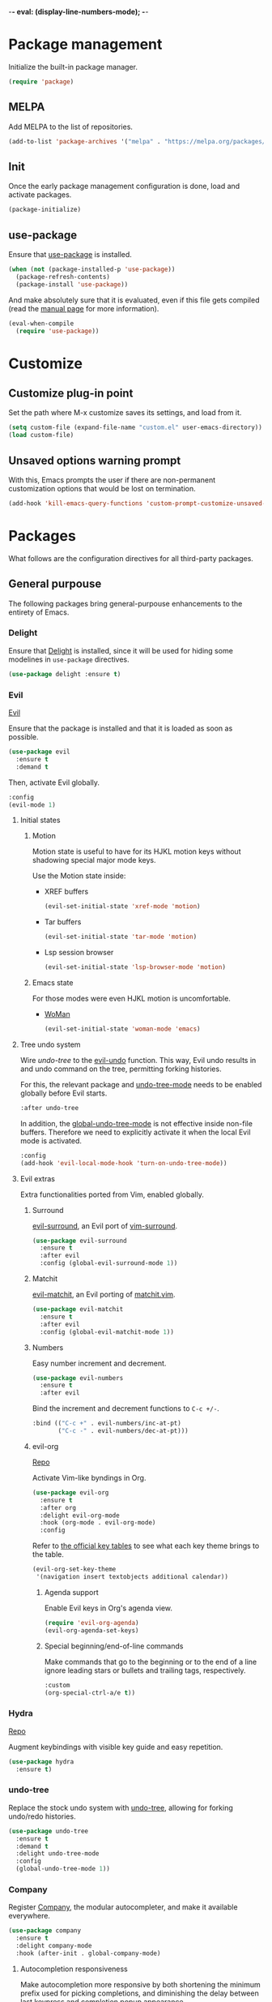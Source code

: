 -*- eval: (display-line-numbers-mode); -*-
#+STARTUP: overview
#+STARTUP: hidestars

* Package management
  Initialize the built-in package manager.
#+begin_src emacs-lisp :tangle yes
  (require 'package)
#+end_src

** MELPA
   Add MELPA to the list of repositories.
#+begin_src emacs-lisp :tangle yes
  (add-to-list 'package-archives '("melpa" . "https://melpa.org/packages/"))
#+end_src

** Init
   Once the early package management configuration is done, load and
   activate packages.
#+begin_src emacs-lisp :tangle yes
  (package-initialize)
#+end_src

** use-package
   Ensure that [[https://github.com/jwiegley/use-package][use-package]] is installed.
#+begin_src emacs-lisp :tangle yes
  (when (not (package-installed-p 'use-package))
    (package-refresh-contents)
    (package-install 'use-package))
#+end_src
   And make absolutely sure that it is evaluated, even if this file
   gets compiled (read the [[help:eval-when-compile][manual page]] for more information).
#+begin_src emacs-lisp :tangle yes
  (eval-when-compile
    (require 'use-package))
#+end_src

* Customize
** Customize plug-in point
    Set the path where M-x customize saves its settings, and load from it.
#+begin_src emacs-lisp :tangle yes
  (setq custom-file (expand-file-name "custom.el" user-emacs-directory))
  (load custom-file)
#+end_src

** Unsaved options warning prompt
    With this, Emacs prompts the user if there are non-permanent
    customization options that would be lost on termination.
#+begin_src emacs-lisp :tangle yes
  (add-hook 'kill-emacs-query-functions 'custom-prompt-customize-unsaved-options)
#+end_src

* Packages
  What follows are the configuration directives for all third-party
  packages.

** General purpouse
   The following packages bring general-purpouse enhancements to the
   entirety of Emacs.

*** Delight
    Ensure that [[https://elpa.gnu.org/packages/delight.html][Delight]] is installed, since it will be used for hiding
    some modelines in ~use-package~ directives.
#+begin_src emacs-lisp :tangle yes
  (use-package delight :ensure t)
#+end_src

*** Evil
    [[https://github.com/emacs-evil/evil][Evil]]

    Ensure that the package is installed and that it is loaded as soon
    as possible.
#+begin_src emacs-lisp :tangle yes
  (use-package evil
    :ensure t
    :demand t
#+end_src
    Then, activate Evil globally.
#+begin_src emacs-lisp :tangle yes
    :config
    (evil-mode 1)
#+end_src

**** Initial states

***** Motion
      Motion state is useful to have for its HJKL motion keys without
      shadowing special major mode keys.

      Use the Motion state inside:
      - XREF buffers
        #+begin_src emacs-lisp :tangle yes
          (evil-set-initial-state 'xref-mode 'motion)
        #+end_src
      - Tar buffers
        #+begin_src emacs-lisp :tangle yes
          (evil-set-initial-state 'tar-mode 'motion)
        #+end_src
      - Lsp session browser
        #+begin_src emacs-lisp :tangle yes
          (evil-set-initial-state 'lsp-browser-mode 'motion)
        #+end_src

***** Emacs state
      For those modes were even HJKL motion is uncomfortable.

      - [[info:woman#Top][WoMan]]
        #+begin_src emacs-lisp :tangle yes
          (evil-set-initial-state 'woman-mode 'emacs)
        #+end_src

**** Tree undo system
     Wire [[*undo-tree][undo-tree]] to the [[help:evil-undo][evil-undo]] function. This way, Evil undo
     results in and undo command on the tree, permitting forking
     histories.

     For this, the relevant package and [[help:undo-tree-mode][undo-tree-mode]] needs to be
     enabled globally before Evil starts.
#+begin_src emacs-lisp :tangle yes
  :after undo-tree
#+end_src
     In addition, the [[help:global-undo-tree-mode][global-undo-tree-mode]] is not effective inside
     non-file buffers. Therefore we need to explicitly activate it
     when the local Evil mode is activated.
#+begin_src emacs-lisp :tangle yes
  :config
  (add-hook 'evil-local-mode-hook 'turn-on-undo-tree-mode))
#+end_src

**** Evil extras
     Extra functionalities ported from Vim, enabled globally.
 
***** Surround
      [[https://github.com/emacs-evil/evil-surround][evil-surround]], an Evil port of [[https://github.com/tpope/vim-surround][vim-surround]].
#+begin_src emacs-lisp :tangle yes
  (use-package evil-surround
    :ensure t
    :after evil
    :config (global-evil-surround-mode 1))
#+end_src

***** Matchit
      [[https://github.com/redguardtoo/evil-matchit][evil-matchit]], an Evil porting of [[https://www.vim.org/scripts/script.php?script_id=39][matchit.vim]].
#+begin_src emacs-lisp :tangle yes
  (use-package evil-matchit
    :ensure t
    :after evil
    :config (global-evil-matchit-mode 1))
#+end_src

***** Numbers
      Easy number increment and decrement.
#+begin_src emacs-lisp :tangle yes
  (use-package evil-numbers
    :ensure t
    :after evil
#+end_src
     Bind the increment and decrement functions to ~C-c +/-~.
#+begin_src emacs-lisp :tangle yes
    :bind (("C-c +" . evil-numbers/inc-at-pt)
           ("C-c -" . evil-numbers/dec-at-pt)))
#+end_src

***** evil-org
      [[https://github.com/Somelauw/evil-org-mode][Repo]]

      Activate Vim-like byndings in Org.
#+begin_src emacs-lisp :tangle yes
  (use-package evil-org
    :ensure t
    :after org
    :delight evil-org-mode
    :hook (org-mode . evil-org-mode)
    :config 
#+end_src
      Refer to [[https://github.com/Somelauw/evil-org-mode/blob/master/doc/keythemes.org][the official key tables]] to see what each key theme
      brings to the table.
#+begin_src emacs-lisp :tangle yes
    (evil-org-set-key-theme
     '(navigation insert textobjects additional calendar))
#+end_src

****** Agenda support
       Enable Evil keys in Org's agenda view.
#+begin_src emacs-lisp :tangle yes
    (require 'evil-org-agenda)
    (evil-org-agenda-set-keys)
#+end_src

****** Special beginning/end-of-line commands
       Make commands that go to the beginning or to the end of a line
       ignore leading stars or bullets and trailing tags, respectively.
#+begin_src emacs-lisp :tangle yes
  :custom
  (org-special-ctrl-a/e t))
#+end_src

*** Hydra
    [[https://github.com/abo-abo/hydra][Repo]]

    Augment keybindings with visible key guide and easy repetition.
    #+begin_src emacs-lisp :tangle yes
      (use-package hydra
        :ensure t)
    #+end_src

*** undo-tree
    Replace the stock undo system with [[https://github.com/apchamberlain/undo-tree.el][undo-tree]], allowing for forking
    undo/redo histories.
#+begin_src emacs-lisp :tangle yes
  (use-package undo-tree
    :ensure t
    :demand t
    :delight undo-tree-mode
    :config
    (global-undo-tree-mode 1))
#+end_src

*** Company
    Register [[http://company-mode.github.io/][Company]], the modular autocompleter, and make it available
    everywhere.
#+begin_src emacs-lisp :tangle yes
  (use-package company
    :ensure t
    :delight company-mode
    :hook (after-init . global-company-mode)
#+end_src

**** Autocompletion responsiveness
     Make autocompletion more responsive by both shortening the minimum prefix
     used for picking completions, and diminishing the delay between last
     keypress and completion popup appearance.
#+begin_src emacs-lisp :tangle yes
  :custom
  (company-minimum-prefix-length 1)
  (company-idle-delay 0.0)
#+end_src

**** Selection wrapping and quick access numbers
     Wrap around when going through the candidates list.
#+begin_src emacs-lisp :tangle yes
  (company-selection-wrap-around t)
#+end_src
     Show quick access numbers on the completion list.
#+begin_src emacs-lisp :tangle yes
  (company-show-numbers t)
#+end_src

**** Disable completion enforcement
     In certain modes, completion is mandated, i.e. a character not
     belonging to any completion cannot be entered. Disable this mode,
     since it's rather annoying.
#+begin_src emacs-lisp :tangle yes
  (company-require-match nil)
#+end_src

**** Autocommit                                                    :DISABLED:
     Autocommit the first completion candidate upon pressing certain
     semantically significative keys: closing parentheses, punctuation
     and string quotes. Plus, don't do it for spaces (as per default,
     while usually is use it to escape from autocompletion).
#+begin_src emacs-lisp :tangle no
  (company-auto-commit nil)
  (company-auto-commit-chars '(41 46 34))
#+end_src

**** Pesky downcasing
     By default, [[help:company-dabbrev][company-dabbrev]] downcases all of its completions. Make
     it stop.
#+begin_src emacs-lisp :tangle yes
  (company-dabbrev-downcase nil)
#+end_src
     In addition, unset [[help:company-dabbrev-ignore-case][company-dabbrev-ignore-case]] from
     'keep-prefix'. With this set, the topmost completion candidates
     could have a different casing than desired, leading to some
     annoying additional editing.
#+begin_src emacs-lisp :tangle yes
  (company-dabbrev-ignore-case nil)
#+end_src

**** Remove company-clang
     Since we're programming with [[*LSP][LSP]], disable the Clang backend.
#+begin_src emacs-lisp :tangle yes
  :config
  (delete 'company-clang company-backends))
#+end_src

*** YASnippet
    Load [[https://github.com/joaotavora/yasnippet][YASnippet]] and reload all snippets, being careful to make sure
    that the [[*Premade snippets][premade snippets]] are already present and that [[*Company][Company]] is
    loaded (see [[*company-yasnippet backend][company-yasnippet backend]]).
#+begin_src emacs-lisp :tangle yes
  (use-package yasnippet
    :ensure t
    :after (yasnippet-snippets company)
    :config
    (yas-reload-all)
#+end_src

**** Move to another prefix
     YAS uses the =C-c &= prefix for his things. Since this is already
     used pretty well by [[help:org-mark-ring-goto][org-mark-ring-goto]], remap it to =C-c y=.
#+begin_src emacs-lisp :tangle yes
  (define-key yas-minor-mode-map (kbd "C-c y") (lookup-key yas-minor-mode-map (kbd "C-c &")))
  (define-key yas-minor-mode-map (kbd "C-c &") nil)
#+end_src

**** company-yasnippet backend
     According to [[help:company-yasnippet][the manual page]], company-yasnippet is not the most
     well-behaving backend, since it stops all others from continuing
     its work.

     Due to its universal nature, company-dabbrev behaves in a similar
     way, but never fails to provide completions. That's the reason why
     it is placed at the end of the chain.

     Therefore, in order to make the YASnippet backend available
     without compromising the functionality of all the other backends,
     it looks like that a good choice would be to group it with the
     Dabbrev one.

     The following code does exactly this. For some reason, it didn't
     work when set as a hook for the YAS minor mode, therefore it
     modifies the global list directly.
#+begin_src emacs-lisp :tangle yes
  (setq company-backends (nreverse company-backends))
  (setcar company-backends `(,(car company-backends) :with company-yasnippet))
  (setq company-backends (nreverse company-backends))
#+end_src

     Remember that the group needs to be a well-formed list, not a cons
     cell.

**** Hooking
     Hook the YASnippet minor mode to various modes where it can be
     useful.
#+begin_src emacs-lisp :tangle yes
  :hook ((prog-mode org-mode) . yas-minor-mode)
#+end_src

**** Forced expansion
     Use =y= after the prefix to force a YASnippet expansion.
     #+begin_src emacs-lisp :tangle yes
       :bind
       (:map yas-minor-mode-map
             ("C-c y y" . yas-expand)))
     #+end_src

**** Premade snippets
     Make sure to have [[https://github.com/AndreaCrotti/yasnippet-snippets][Andrea Crotti's snippets]] around.
#+begin_src emacs-lisp :tangle yes
  (use-package yasnippet-snippets :ensure t)
#+end_src

***** TODO Helm completion
      Use the Helm interface to fill in snippets.
 #+begin_src emacs-lisp :tangle yes
   (require 'helm)
   (defun shk-yas/helm-prompt (prompt choices &optional display-fn)
       "Use helm to select a snippet. Put this into `yas-prompt-functions.'"
       (interactive)
       (if (require 'helm-config nil t)
           (let ((result (helm-other-buffer
                          (list `((name . ,prompt)
                                  (candidates . ,(if display-fn (mapcar display-fn choices)
                                                   choices))
                                  (action . (("Expand" . identity)))))
                          "*helm-select-yasnippet")))
             (cond ((null results)
                    (signal 'quit "user quit!"))
                   (display-fn
                    (catch 'result
                      (dolist (choice choices)
                        (when (equal (funcall display-fn choice) result)
                          (throw 'result choice)))))
                   (t result)))
         nil))
   (push 'shk-yas/helm-prompt yas-prompt-functions)
 #+end_src

*** The Ivy/Counsel/Swiper stack
    [[https://github.com/abo-abo/swiper][Repo]], [[https://oremacs.com/swiper/][User manual]]

**** Ivy
     Activate Ivy as a generic completion backend.
#+begin_src emacs-lisp :tangle yes
  (use-package ivy
    :ensure t
    :delight ivy-mode
#+end_src
     Activate Ivy everywhere.
#+begin_src emacs-lisp :tangle yes
    :config
    (ivy-mode 1)
    :custom
#+end_src

***** Virtual buffers
      Make it so that recent files and bookmarks end up as completion
      candidates for buffers, skipping explicit opening.
#+begin_src emacs-lisp :tangle yes
    (ivy-use-virtual-buffers t)
#+end_src

***** Completion candidates minibuffer format
      Set the format string for completion candidates counters.
#+begin_src emacs-lisp :tangle yes
  (ivy-count-format "(%d/%d) "))
#+end_src

**** Counsel
     Activate Counsel mode, replacing common Emacs functions and
     commands with their Ivy reimplementations.
#+begin_src emacs-lisp :tangle yes
  (use-package counsel
    :ensure t
    :demand t
    :after ivy
    :delight counsel-mode
    :config
    (counsel-mode 1))
#+end_src

**** Swiper
     Set Swiper as the default Emacs-style search interface, providing
     previews of matched lines.
#+begin_src emacs-lisp :tangle yes
  (use-package swiper
    :ensure t
    :after ivy
    :bind ("C-s" . swiper-isearch))
#+end_src

*** Drag stuff
    [[https://github.com/rejeep/drag-stuff.el][Repo]]

    Register some handy functions and bindings for dragging textual
    units around.
#+begin_src emacs-lisp :tangle yes
  (use-package drag-stuff
    :ensure t
    :demand t
    :config
    (drag-stuff-global-mode 1)
    (drag-stuff-define-keys)
#+end_src

**** Don't overlap with Org functionalities
     Org already supports dragging outlines around, and this is
     shadowed by drag-stuff. For now, disable it in org-mode.
#+begin_src emacs-lisp :tangle yes
    (add-to-list 'drag-stuff-except-modes 'org-mode))
#+end_src

*** Powerline
    [[https://github.com/milkypostman/powerline][Repo]]

    The Vim [[https://github.com/powerline/powerline][Powerline]] status line, but for Emacs.
 #+begin_src emacs-lisp :tangle yes
   (use-package powerline
     :ensure t
     :demand t
 #+end_src

**** Theme
     Use the centered theme, with the [[*Evil][Evil]] mode indicator in the middle.
#+begin_src emacs-lisp :tangle yes
     :config
     (powerline-center-evil-theme))
#+end_src

*** pdf-tools
    Replace DocView with [[https://github.com/politza/pdf-tools][PDF Tools]].
#+begin_src emacs-lisp :tangle yes
  (use-package pdf-tools
    :config
    (pdf-tools-install :no-query :skip-dependencies)
#+end_src
 
**** Activation
     The mode needs to be activated as soon as a PDF file is
     opened. Register the extension for automatic activation.
#+begin_src emacs-lisp :tangle yes
    :magic ("%PDF" . pdf-view-mode))
#+end_src

*** Crosshairs
    [[https://www.emacswiki.org/emacs/CrosshairHighlighting][Wiki page]]

    Highlight line and column where the cursor currently is. It was
    easy to achieve in Vim, but in Emacs the implementation is a
    little weak.
#+begin_src emacs-lisp :tangle yes
  (use-package crosshairs
    :load-path "manual-packages/crosshairs/")
#+end_src

*** Dired+
    [[https://www.emacswiki.org/emacs/DiredPlus][Wiki page]]
#+begin_src emacs-lisp :tangle yes
  (use-package dired+
    :load-path "manual-packages/dired+/"
#+end_src

**** Unhide details
     By default, Dired+ hides details in new Dired buffers. Since I
     want to see everything, unset this variable:
#+begin_src emacs-lisp :tangle yes
  :custom
  (diredp-hide-details-initially-flag nil))
#+end_src

*** Iedit
    [[https://github.com/victorhge/iedit][Iedit]] allows to edit matched text in a parallel way.
#+begin_src emacs-lisp :tangle yes
  (use-package iedit :ensure t)
#+end_src

**** Keybinds
     By default, Iedit is activated by =C-;= but, since that key is
     already being used by [[help:;][Evil]] everywhere, we remap it to =C-c ;=.
#+begin_src emacs-lisp :tangle yes
  ;:bind
  ;("C-c ;" . iedit-mode))
#+end_src

**** evil-iedit-state
     [[https://github.com/syl20bnr/evil-iedit-state][Repo]]

     Adds two new Iedit states to [[*Evil][Evil]], for a slick integration.
#+begin_src emacs-lisp :tangle yes
  (use-package evil-iedit-state
    :ensure t
    :after (evil iedit))
#+end_src

** Programming support
   The packages that follow add various features to aid in program
   development.

*** nix-mode
    [[https://github.com/NixOS/nix-mode][Repo]]

    Major mode for editing Nix expressions.
 #+begin_src emacs-lisp :tangle yes
   (use-package nix-mode
     :mode "\\.nix\\'")
 #+end_src

*** Bazel
    [[https://github.com/bazelbuild/emacs-bazel-mode][Repo]]

    Syntax, formatting and build support for Bazel projects.
    #+begin_src emacs-lisp :tangle yes
      (use-package bazel
        :load-path "manual-packages/emacs-bazel-mode")
    #+end_src

*** LSP
    [[https://emacs-lsp.github.io/lsp-mode/][Project homepage]]
   
    Load lsp-mode.
#+begin_src emacs-lisp :tangle yes
  (use-package lsp-mode
    :init
    (setq lsp-keymap-prefix "C-c l")
    :commands lsp lsp-deferred
#+end_src

**** Performance settings
     According to [[https://emacs-lsp.github.io/lsp-mode/page/performance/][official sources]] and the output of [[help:lsp-doctor][the doctor]], these
     settings make LSP performance decent.

     - Increase GC threshold to 100MB
     - Increase the maximum amount of read data from a remote process
       to 1MiB
#+begin_src emacs-lisp :tangle yes
  :config
  (setq gc-cons-threshold 100000000)
  (setq read-process-output-max (* 1024 1024))
#+end_src

**** Mode hooks
     Here is the place to register which modes trigger the activation
     of LSP.
#+begin_src emacs-lisp :tangle yes
  :hook
  ((c-mode . lsp-deferred)
   (python-mode . lsp-deferred)
   (scala-mode . lsp-deferred)
#+end_src

     Also activate code lenses when in an LSP-serviced buffer.
#+begin_src emacs-lisp :tangle yes
  (lsp-mode . lsp-lens-mode)))
#+end_src

**** Extras
***** LSP UI
      [[https://emacs-lsp.github.io/lsp-ui/][Homepage]]

      Show documentation and [[https://www.flycheck.org/en/latest/index.html][Flycheck]] errors on overlays.
#+begin_src emacs-lisp :tangle yes
  (use-package lsp-ui
    :after lsp-mode
    :commands lsp-ui-mode
#+end_src

****** Sideline
       Show the hover on the sideline.
#+begin_src emacs-lisp :tangle yes
  :config
  (setq lsp-ui-sideline-show-hover t)
#+end_src

****** Imenu
       Autorefresh Imenu.
#+begin_src emacs-lisp :tangle yes
  (setq lsp-ui-imenu-auto-refresh t))
#+end_src

**** Integrations
***** Helm
      [[https://github.com/emacs-lsp/helm-lsp][helm-lsp]] provides an Helm interface for symbol querying on a
      project.
#+begin_src emacs-lisp :tangle yes
  (use-package helm-lsp
    :after lsp-mode
    :commands helm-lsp-workspace-symbol
#+end_src

****** Bindings
      Replace standard Xref apropos search with [[https://github.com/emacs-lsp/helm-lsp][helm-lsp]].
#+begin_src emacs-lisp :tangle yes
    :bind
    (:map lsp-mode-map
          ([remap xref-find-apropos] . helm-lsp-workspace-symbol)))
#+end_src

***** Treemacs
      [[https://github.com/emacs-lsp/lsp-treemacs][lsp-treemacs]] synchronizes [[*Treemacs][Treemacs]] projects and LSP workspaces.
#+begin_src emacs-lisp :tangle yes
  (use-package lsp-treemacs
    :after lsp-mode
    :commands lsp-treemacs-errors-list
    :config
    (lsp-treemacs-sync-mode 1))
#+end_src

**** Language servers
***** C (CCLS)
      [[https://github.com/MaskRay/ccls][CCLS]] is a language server for C, C++ and Objective-C. It must be
      available on the PATH, since it is an external binary.

      Emacs can connect to CCLS as an LSP client via [[https://github.com/MaskRay/emacs-ccls][emacs-ccls]].
#+begin_src emacs-lisp :tangle yes
  (use-package ccls
    :after lsp-mode
    :hook ((c-mode c++-mode objc-mode) . (lambda ()
                                           (require 'ccls))))
#+end_src

***** C (remote) (clangd)
      Use [[https://clangd.llvm.org/][clangd]] as a remote C language server, since it is pretty
      easy to find it preinstalled on remote development machines.
#+begin_src emacs-lisp :tangle yes
  (with-eval-after-load 'lsp-mode
    (lsp-register-client
     (make-lsp-client :new-connection (lsp-tramp-connection "clangd")
                      :major-modes '(c-mode)
                      :remote? t
                      :server-id 'clangd-remote)))
#+end_src

***** Python (remote) (pyls)
      Use [[https://github.com/palantir/python-language-server][Python Language Server]] instance as a remote Python language
      server.
#+begin_src emacs-lisp :tangle yes
  (with-eval-after-load 'lsp-mode
    (lsp-register-client
     (make-lsp-client :new-connection (lsp-tramp-connection "pyls")
                      :major-modes '(python-mode)
                      :remote? t
                      :server-id 'pyls-remote)))
#+end_src

***** Scala
      Support Scala via [[https://scalameta.org/metals/][Metals]].
#+begin_src emacs-lisp :tangle yes
  (use-package lsp-metals
    :after (scala-mode sbt-mode lsp-mode)
    :config
    (setq lsp-metals-treeview-show-when-views-received t))
#+end_src

***** Nix
      Use [[https://github.com/nix-community/rnix-lsp][rnix-lsp]] for syntax checking.
#+begin_src emacs-lisp :tangle yes
  (with-eval-after-load 'lsp-mode
    (add-to-list 'lsp-language-id-configuration '(nix-mode . "nix"))
    (lsp-register-client
     (make-lsp-client :new-connection (lsp-stdio-connection "rnix-lsp")
		      :major-modes '(nix-mode)
		      :server-id 'nix)))
#+end_src

***** Java
      #+begin_src emacs-lisp :tangle yes
        (use-package lsp-java
          :after lsp-mode
          :hook (java-mode . lsp))
      #+end_src

*** ESS
    Enable [[https://ess.r-project.org][Emacs Speaks Statistics]] for awesome statistical aids that
    i'll never use again.
 #+begin_src emacs-lisp :tangle yes
   (use-package ess
     :init
     (require 'ess-site)
     :commands R
     :mode "\\.Rout\\'")
 #+end_src

*** Haskell
    Add completion support for Haskell through the [[https://github.com/horellana/company-ghci][company-ghci]]
    [[*Company][Company]] backend.
#+begin_src emacs-lisp :tangle yes
  (use-package company-ghci
    :after company
    :config
    (add-to-list 'company-backends 'company-ghci))
#+end_src

*** json-mode
    [[https://github.com/joshwnj/json-mode][json-mode]] gives better syntax highlighting and additional editing
    keybindings, extending the builtin major mode.
 #+begin_src emacs-lisp :tangle yes
   (use-package json-mode
     :ensure t
     :mode (("\\.json\\'" . json-mode)
 #+end_src

**** JSON-LD
     Add JSON-LD to the list of files to be opened in json-mode.
 #+begin_src emacs-lisp :tangle yes
     ("\\.jsonld\\'" . json-mode)))
 #+end_src

*** csv-mode
    For consistently editing CSV files.
    #+begin_src emacs-lisp :tangle yes
      (use-package csv-mode
        :ensure t)
    #+end_src

*** Treemacs
    [[https://github.com/Alexander-Miller/treemacs][Repo]]
 #+begin_src emacs-lisp :tangle yes
   (use-package treemacs
 #+end_src

**** Keybinds
 #+begin_src emacs-lisp :tangle yes
     :bind 
     ("C-c t" . treemacs))
 #+end_src

**** Integrations
***** Evil
 #+begin_src emacs-lisp :tangle yes
   (use-package treemacs-evil
     :after (treemacs evil))
 #+end_src

***** Projectile
 #+begin_src emacs-lisp :tangle yes
   (use-package treemacs-projectile
     :after (treemacs projectile))
 #+end_src

*** Projectile
    Enable [[https://projectile.mx/][Projectile]] for managing any programming project directory.
 #+begin_src emacs-lisp :tangle yes
   (use-package projectile
     :hook (prog-mode . projectile-mode)
 #+end_src

**** Manual delighting
     Instead of the extended =Projectile[<project name>]= indicator,
     use a much smaller =Prj[<project name>]=.
#+begin_src emacs-lisp :tangle yes
     :custom
     (projectile-mode-line-prefix "Prj")
#+end_src

***** Why no "automatic" delighting?
      According to some sources online, the same effect could be
      achieved via [[*Delight][Delight]] by providing a replacement string
      dynamically generated by using [[help:projectile-project-name][projectile-project-name]].

      At the end of [[https://docs.projectile.mx/projectile/2.2/configuration.html#mode-line-indicator][this doc page]], though, it is said that Projectile
      will not look for the project name when editing remote files. By
      using that function directly, we always force the project name
      lookup.

      Since I am a heavy TRAMP user, this led to an unusable Emacs.

**** Switch project to root
     When switching to a project, open its root directory in Dired.
#+begin_src emacs-lisp :tangle yes
     (projectile-switch-project-action #'projectile-dired)
#+end_src

**** Keymap
     Use =C-c p= as prefix for all [[https://docs.projectile.mx/projectile/usage.html#interactive-commands][commands]].
#+begin_src emacs-lisp :tangle yes
     :bind
     (:map projectile-mode-map
           ("C-c p" . projectile-command-map)))
#+end_src

*** Scala
    Use [[https://github.com/hvesalai/emacs-scala-mode][scala-mode]] for basic language support.
#+begin_src emacs-lisp :tangle yes
  (use-package scala-mode
    :interpreter
    ("scala" . scala-mode))
#+end_src

**** SBT
     Interface with the [[https://www.scala-sbt.org/][SBT]] interactive Scala build tool through
     [[https://github.com/hvesalai/emacs-sbt-mode][sbt-mode]], allowing for SBT commands to be run from inside Emacs.
#+begin_src emacs-lisp :tangle yes
  (use-package sbt-mode
    :after scala-mode
    :commands sbt-start sbt-command
    :config
    ;; WORKAROUND: allows using SPACE when in the minibuffer
    (substitute-key-definition
     'minibuffer-complete-word
     'self-insert-command
     minibuffer-local-completion-map)
    ;; sbt-supershell kills sbt-mode:  https://github.com/hvesalai/emacs-sbt-mode/issues/152
    (setq sbt:program-options '("-Dsbt.supershell=false")))
#+end_src

*** ttl-mode
    Syntax highlighting and electric indent for Turtle files.
#+begin_src emacs-lisp :tangle yes
  (use-package ttl-mode
    :load-path "manual-packages/ttl-mode/"
    :mode "\\.\\(n3\\|ttl\\|trig\\)\\'"
    :config
    (add-hook 'ttl-mode-hook 'turn-on-font-lock))
#+end_src

*** Magit
    [[https://magit.vc/][Homepage]]
    [[https://magit.vc/manual/magit.html][User manual]]
    [[https://magit.vc/manual/magit-refcard.pdf][Reference card]]
#+begin_src emacs-lisp :tangle yes
  (use-package magit)
#+end_src

*** Cypher
    Syntax highlighting for Cypher, the query language of Neo4j.
    #+begin_src emacs-lisp :tangle yes
      (use-package cypher-mode)
    #+end_src

** Writing and publishing
   What follow are packages centered around writing documents. Among
   other things, here are the packages for managing bibliographies for
   technical publications.

*** AUCTeX
    [[https://www.gnu.org/software/auctex/][GNU documentation]]
#+begin_src emacs-lisp :tangle yes
  (use-package tex
    :ensure auctex
    :custom
#+end_src
**** Style autosave and parsing 
     I don't really get this, but somehow it should be here.
#+begin_src emacs-lisp :tangle yes
    (TeX-auto-save t)
    (TeX-parse-self t)
#+end_src
**** auto-fill mode
     Enable auto-fill-mode in TeX buffers, so that the resulting
     document looks cleaner.
 #+begin_src emacs-lisp :tangle yes
    :config
    (add-hook 'TeX-mode-hook 'auto-fill-mode))
 #+end_src

**** Company integration
     Load the autocompletion machinery for editing TeX documents.

***** Generic autocompletion
      [[https://github.com/alexeyr/company-auctex/][Company-AUCTeX]], a Company backend for AUCTeX.
#+begin_src emacs-lisp :tangle yes
  (use-package company-auctex
    :after (tex company)
    :config
    (company-auctex-init)
#+end_src
      Load backends for macros and environments.
#+begin_src emacs-lisp :tangle yes
    (append '((company-auctex-macros company-auctex-environments))
            company-backends))
#+end_src

***** References
      [[https://github.com/TheBB/company-reftex][company-reftex]] provides completion services for labels and
      citations.
#+begin_src emacs-lisp :tangle yes
  (use-package company-reftex
    :after (tex reftex company)
    :config
    (add-to-list 'company-backends 'company-reftex-labels)
    (add-to-list 'company-backends 'company-reftex-citations))
#+end_src

***** Math symbols
      Use [[https://github.com/vspinu/company-math][company-math]] for mathematical symbols and other Unicode
      characters suggestion to show up as completion suggestions.
#+begin_src emacs-lisp :tangle yes
  (use-package company-math
    :after (tex company)
    :config
    (append '((company-math-symbols-unicode company-math-symbols-latex))
            company-backends))
#+end_src
 
*** AsciiDoc
    Add support for writing AsciiDoc documentation.
    #+begin_src emacs-lisp :tangle yes
      (use-package adoc-mode)
    #+end_src

*** org-ref
    [[https://github.com/jkitchin/org-ref][Github page]]
#+begin_src emacs-lisp :tangle yes
  (use-package org-ref
    :after (org reftex helm-bibtex)
    :custom
#+end_src

**** Directory settings
     Set the directories for org-ref:
     - the notes file
     - the location of the default bib database
     - the PDF directory containing the retrieved documents
#+begin_src emacs-lisp :tangle yes
    (org-ref-bibliography-notes "~/org/bibliography/notes.org")
    (org-ref-default-bibliography '("~/org/bibliography/references.bib"))
    (org-ref-pdf-directory "~/org/bibliography/pdfs/")
#+end_src

**** Reftex
     Set default bibliography for RefTeX to the bibliography used by
     org-ref.
#+begin_src emacs-lisp :tangle yes
    (reftex-default-bibliography "~/org/bibliography/references.bib")
#+end_src

**** helm-bibtex integration
     Use the advanced menu of [[*helm-bibtex][helm-bibtex]] with the org-ref bibliography.
#+begin_src emacs-lisp :tangle yes
    (bibtex-completion-bibliography "~/org/bibliography/references.bib")
    (bibtex-completion-library-path "~/org/bibliography/pdfs")
    (bibtex-completion-notes-path "~/org/bibliography/helm-bibtex-notes")
#+end_src
     And use the Org machinery to open PDF files with the correct viewer.
#+begin_src emacs-lisp :tangle yes
    (bibtex-completion-pdf-open-function 'org-open-file)
#+end_src

**** doi-utils
     Allow for retrieval of bibliography info and PDFs via DOIs.
#+begin_src emacs-lisp :tangle yes
    :config
    (require 'doi-utils)
#+end_src

**** org-ref-arxiv
     Add entries from [[http://arxiv.org][arxiv.org]] links.
#+begin_src emacs-lisp :tangle yes
    (require 'org-ref-arxiv)
#+end_src

**** org-ref-sci-id
     Define new link schemes for [[http://www.orcid.org][ORCID]] and [[https://www.researcherid.com][ResearcherID]] URIs.
#+begin_src emacs-lisp :tangle yes
  (require 'org-ref-sci-id))
#+end_src

*** helm-bibtex
    [[https://github.com/tmalsburg/helm-bibtex][Repo]]

    Use [[*Helm][Helm]] as the completion frontend for bibliography.
#+begin_src emacs-lisp :tangle yes
  (use-package helm-bibtex :after helm)
#+end_src

*** Roam
    [[https://www.orgroam.com/manual.html][Manual]]

#+begin_src emacs-lisp :tangle yes
  (use-package org-roam
    :ensure t
    :after org
#+end_src
    Load org-roam right after initialization, making it globally
    available in any buffer.
#+begin_src emacs-lisp :tangle yes
  :hook
  (after-init . org-roam-setup)
#+end_src

**** Roam directory
     All Roam notes will be stored under =org/roam=.
#+begin_src emacs-lisp :tangle yes
  :custom
  (org-roam-directory "~/org/roam")
#+end_src

**** Key mappings
     - =C-c o= to enter the interactive selection/creation of a new
       Roam note to write.
     - =C-c i= to insert a Roam link at point with interactive
       selection.
     - =C-c m= to toggle the Roam backlinks buffer.
#+begin_src emacs-lisp :tangle yes
  :bind (("C-c o" . org-roam-node-find)
         ("C-c i" . org-roam-node-insert)
         ("C-c m" . org-roam-buffer-toggle))
#+end_src

**** Roam protocol
     Load and enable the [[https://www.orgroam.com/manual.html#Roam-Protocol][Roam protocols]].
#+begin_src emacs-lisp :tangle yes
  :config
  (require 'org-roam-protocol)
#+end_src

**** Templates
     Append the following custom capture templates.

     For some reason, the temporary buffer thing doesn't work.
#+begin_src emacs-lisp :tangle yes
  ;;  :config
  ;;  (push
  ;;   '("p" "paper" plain #'org-roam-capture--get-point "%?"
  ;;     :if-new (file+head "%<%Y%m%d%H%M%S>-${slug}.org" "#+title: ${title}
  ;;#+roam_refs: %(with-temp-buffer (org-ref-insert-link nil) (buffer-string))
  ;;#+filetags: paper
  ;;")
  ;;   :unnarrowed t)
  ;;   org-roam-capture-templates)
  )
#+end_src

**** v2 post-migration successful flag
     Signal Roam that the migration from v1 to v2 was successful.
     #+begin_src emacs-lisp :tangle yes
       (setq org-roam-v2-ack t)
     #+end_src

*** Org Roam BibTeX
    [[https://github.com/org-roam/org-roam-bibtex/blob/master/doc/orb-manual.org][Manual]]

    Take notes about papers and store them into the hyperlinked Roam stash.
    #+begin_src emacs-lisp :tangle yes
      (use-package org-roam-bibtex
        :ensure t
        :after (org-roam org-ref)
        :delight org-roam-bibtex-mode
        :config
        (org-roam-bibtex-mode))
    #+end_src

* Emacs options
  What follow are all the configuration options for core
  Emacs. Anything that is not package-related is configured here.

** Editing
   Settings contained in this section are concerned with basic text
   editing facilities, like how to interpret tabs, when to display
   line numbers, etc.

*** Tabs
    Always insert spaces instead of tabs.
#+begin_src emacs-lisp :tangle yes
  (setq-default indent-tabs-mode nil)
#+end_src
   Set tab width to be equivalent to 4 spaces.
#+begin_src emacs-lisp :tangle yes
  (setq c-basic-offset 4)
  (setq tab-width 4)
#+end_src

*** Parentheses
    Always show matching parentheses
#+begin_src emacs-lisp :tangle yes
  (show-paren-mode 1)
#+end_src

*** Line numbers
    Display line numbers every time Emacs drops into a programming
    major mode.
#+begin_src emacs-lisp :tangle yes
  (add-hook 'prog-mode-hook 'display-line-numbers-mode)
#+end_src

*** Fill and autofill

**** Autofill in Text mode
     When entering text mode, always enable autofilling.
#+begin_src emacs-lisp :tangle yes
  (add-hook 'text-mode-hook 'auto-fill-mode)
#+end_src

** Enable disabled functionalities
   This section contains directives that explicitly enable some
   commands that come disabled with stock Emacs installations.
   - Uppercase region
#+begin_src emacs-lisp :tangle yes
  (put 'upcase-region 'disabled nil)
  (put 'downcase-region 'disabled nil)
#+end_src

** EasyPG
   Set pinentry mode to "loopback", so that the passphrase is read
   from the minibuffer.
#+begin_src emacs-lisp :tangle yes
  (setq epg-pinentry-mode 'loopback)
#+end_src

** Dired

*** Auto revert
    Automatically revert Dired buffers if directory changes have been
    detected.
    #+begin_src emacs-lisp :tangle yes
      (setq dired-auto-revert-buffer 'dired-directory-changed-p)
    #+end_src

*** WDired
    Allow Dired to change permission bits whenever possible.
#+begin_src emacs-lisp :tangle yes
  (setq wdired-allow-to-change-permissions t)
#+end_src

** Ibuffer
   Use [[help:ibuffer-mode][ibuffer-mode]] when listing currently open buffers.
   #+begin_src emacs-lisp :tangle yes
     (global-set-key (kbd "C-x C-b") 'ibuffer)
   #+end_src

** Built-in language support

*** C
    Enable folding of 'ifdefs' and code blocks.
#+begin_src emacs-lisp :tangle yes
  (add-hook 'c-mode-hook 'hide-ifdef-mode)
  (add-hook 'c-mode-hook 'hs-minor-mode)
#+end_src

*** Python
    Set the default Python interpreter to be Python 3. Because noone
    wants to be legacy.
#+begin_src emacs-lisp :tangle yes
  (setq python-shell-interpreter "python3")
#+end_src

** Backups
   These settings control how Emacs handles backup files: when to
   create them, where to store them and when to delete them.
*** Backup strategy
    Tell Emacs to perform backups by copying files.
#+begin_src emacs-lisp :tangle yes
  (setq backup-by-copying t)
#+end_src
    Store version information in the filenames.
#+begin_src emacs-lisp :tangle yes
  (setq version-control t)
#+end_src
    And make backups of even version-controlled files.
#+begin_src emacs-lisp :tangle yes
  (setq vc-make-backup-files t)
#+end_src

*** Cleanup policy
    Tell Emacs to:
    - keep the two newest revisions of all files;
    - keep the two oldest revisions of all files;
    - silently delete any other revision.
#+begin_src emacs-lisp :tangle yes
  (setq delete-old-versions t
        kept-new-versions 2
        kept-old-versions 2
   )
#+end_src

*** Destination of backup files
    Make Emacs accumulate all backups under a central directory.
#+begin_src emacs-lisp :tangle yes
  (setq backup-directory-alist
        `(("." . ,(concat user-emacs-directory
                          (convert-standard-filename "backups/"))))
   )
#+end_src

*** Safeguards
    Force Emacs to make a backup every time a file is saved. The
    backed-up content is the one being overwritten.
#+begin_src emacs-lisp :tangle yes
  (defun force-buffer-backup ()
    (setq buffer-backed-up nil)
   )
  (add-hook 'before-save-hook 'force-buffer-backup)
#+end_src

** Org
   Everything Org.

*** General settings
**** File associations
     Make Org archive files also explorable via Org.
#+begin_src emacs-lisp :tangle yes
  (add-to-list 'auto-mode-alist '("\\.org_archive\\'" . org-mode))
#+end_src

**** Invisibe edits
     Whenever an edit is made to an hidden part of an Org file:
     - insert text only in parts before visible text
     - delete only visibe text
     - show the edited point
#+begin_src emacs-lisp :tangle yes
  (setq org-catch-invisible-edits 'smart)
#+end_src

**** Line splitting policy
     When pressing =M-RET=, by default it splits the current line and
     creates a new headline/entry with the rest. I want to disable
     this behaviour specifically for headlines.
#+begin_src emacs-lisp :tangle yes
  (setq org-M-RET-may-split-line
        '((headline . nil)
          (default . t)))
#+end_src

*** Key binds
**** org-capture
     Bind =C-c r= to quickly capture stuff.
#+begin_src emacs-lisp :tangle yes
  (define-key global-map "\C-cr" 'org-capture)
#+end_src

**** Agenda
     Quick access to the agenda via =C-c a=.
#+begin_src emacs-lisp :tangle yes
  (define-key global-map "\C-ca" 'org-agenda)
#+end_src

**** Capturing links
     Press =C-c l= anywhere to store an Org link pointing to the
     nearest anchor point.
#+begin_src emacs-lisp :tangle yes
  ;; Quick link capture
  (define-key global-map "\C-cl" 'org-store-link)
#+end_src

**** Minor modes for Org buffers
     Activate auto-filling in all Org buffers.
#+begin_src emacs-lisp :tangle yes
  (add-hook 'org-mode-hook 'auto-fill-mode)
#+end_src

** TRAMP

*** ControlMaster
    Keep a persistent connection to the remote host open for at least
    600s.
#+begin_src emacs-lisp :tangle yes
  (setq tramp-ssh-controlmaster-options
        "-o ControlMaster=auto -o ControlPath='tramp.%%C' -o ControlPersist=600")
#+end_src

